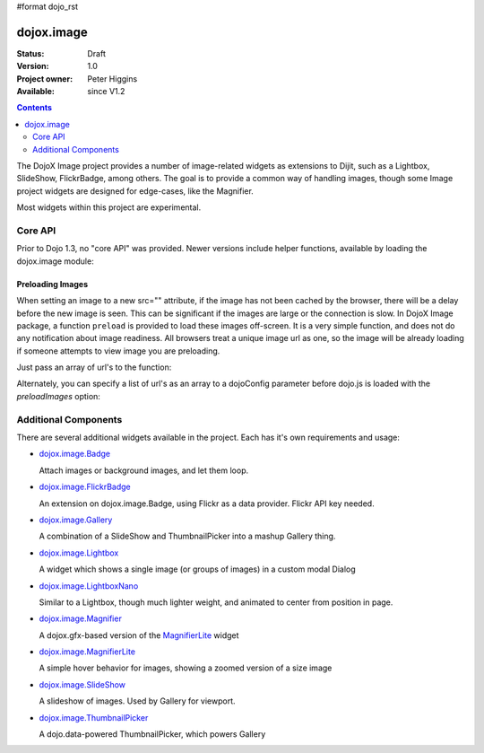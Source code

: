 #format dojo_rst

dojox.image
===========

:Status: Draft
:Version: 1.0
:Project owner: Peter Higgins
:Available: since V1.2

.. contents::
   :depth: 2

The DojoX Image project provides a number of image-related widgets as extensions to Dijit, such as a Lightbox, SlideShow, FlickrBadge, among others. The goal is to provide a common way of handling images, though some Image project widgets are designed for edge-cases, like the Magnifier.

Most widgets within this project are experimental.

========
Core API
========

Prior to Dojo 1.3, no "core API" was provided. Newer versions include helper functions, available by loading the dojox.image module:

.. code-block :: javascript
  :linenos:

  dojo.require("dojox.image");

Preloading Images
-----------------

When setting an image to a new src="" attribute, if the image has not been cached by the browser, there will be a delay before the new image is seen. This can be significant if the images are large or the connection is slow. In DojoX Image package, a function ``preload`` is provided to load these images off-screen. It is a very simple function, and does not do any notification about image readiness. All browsers treat a unique image url as one, so the image will be already loading if someone attempts to view image you are preloading. 

Just pass an array of url's to the function:

.. code-block :: javascript
  :linenos:

  // must be after dom ready:
  dojo.require("dojox.image");
  dojo.addOnLoad(function(){
      dojox.image.preload(["pic.png", "face.jpg", "http://example.com/logo.gif"]);
  }); 

Alternately, you can specify a list of url's as an array to a dojoConfig parameter before dojo.js is loaded with the `preloadImages` option:

.. code-block :: javascript
  :linenos:

  var dojoConfig = { 
      preloadImages:["foo.jpg", "bar.png"]
  }



=====================
Additional Components
=====================

There are several additional widgets available in the project. Each has it's own requirements and usage:

* `dojox.image.Badge <dojox/image/Badge>`_

  Attach images or background images, and let them loop.

* `dojox.image.FlickrBadge <dojox/image/FlickrBadge>`_

  An extension on dojox.image.Badge, using Flickr as a data provider. Flickr API key needed.

* `dojox.image.Gallery <dojox/image/Gallery>`_

  A combination of a SlideShow and ThumbnailPicker into a mashup Gallery thing.

* `dojox.image.Lightbox <dojox/image/Lightbox>`_

  A widget which shows a single image (or groups of images) in a custom modal Dialog

* `dojox.image.LightboxNano <dojox/image/LightboxNano>`_ 

  Similar to a Lightbox, though much lighter weight, and animated to center from position in page. 

* `dojox.image.Magnifier <dojox/image/Magnifier>`_

  A dojox.gfx-based version of the `MagnifierLite <dojox/image/MagnifierLite>`__ widget

* `dojox.image.MagnifierLite <dojox/image/MagnifierLite>`__

  A simple hover behavior for images, showing a zoomed version of a size image

* `dojox.image.SlideShow <dojox/image/SlideShow>`_

  A slideshow of images. Used by Gallery for viewport.

* `dojox.image.ThumbnailPicker <dojox/image/ThumbnailPicker>`_

  A dojo.data-powered ThumbnailPicker, which powers Gallery
